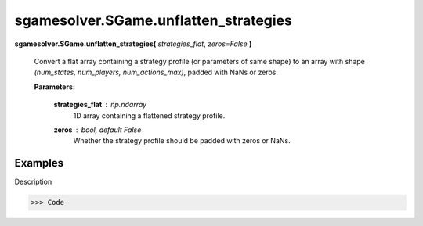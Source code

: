 sgamesolver.SGame.unflatten_strategies
======================================

.. _sgame_unflatten_strategies:

**sgamesolver.SGame.unflatten_strategies(** *strategies_flat*,
*zeros=False* **)**

   Convert a flat array containing a strategy profile
   (or parameters of same shape)
   to an array with shape *(num_states, num_players, num_actions_max)*,
   padded with NaNs or zeros.

   **Parameters:**

      **strategies_flat** : *np.ndarray*
         1D array containing a flattened strategy profile.

      **zeros** : *bool, default False*
         Whether the strategy profile should be padded with zeros or NaNs.

Examples
--------

Description

>>> Code
